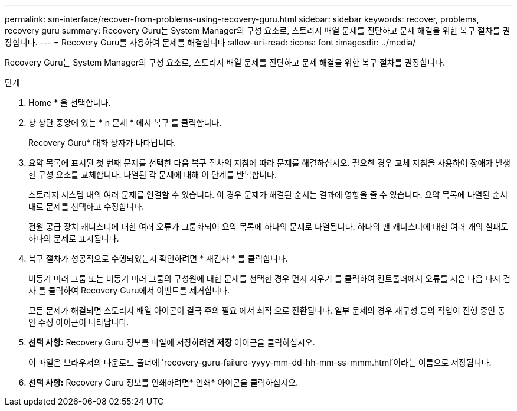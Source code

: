 ---
permalink: sm-interface/recover-from-problems-using-recovery-guru.html 
sidebar: sidebar 
keywords: recover, problems, recovery guru 
summary: Recovery Guru는 System Manager의 구성 요소로, 스토리지 배열 문제를 진단하고 문제 해결을 위한 복구 절차를 권장합니다. 
---
= Recovery Guru를 사용하여 문제를 해결합니다
:allow-uri-read: 
:icons: font
:imagesdir: ../media/


[role="lead"]
Recovery Guru는 System Manager의 구성 요소로, 스토리지 배열 문제를 진단하고 문제 해결을 위한 복구 절차를 권장합니다.

.단계
. Home * 을 선택합니다.
. 창 상단 중앙에 있는 * n 문제 * 에서 복구 를 클릭합니다.
+
Recovery Guru* 대화 상자가 나타납니다.

. 요약 목록에 표시된 첫 번째 문제를 선택한 다음 복구 절차의 지침에 따라 문제를 해결하십시오. 필요한 경우 교체 지침을 사용하여 장애가 발생한 구성 요소를 교체합니다. 나열된 각 문제에 대해 이 단계를 반복합니다.
+
스토리지 시스템 내의 여러 문제를 연결할 수 있습니다. 이 경우 문제가 해결된 순서는 결과에 영향을 줄 수 있습니다. 요약 목록에 나열된 순서대로 문제를 선택하고 수정합니다.

+
전원 공급 장치 캐니스터에 대한 여러 오류가 그룹화되어 요약 목록에 하나의 문제로 나열됩니다. 하나의 팬 캐니스터에 대한 여러 개의 실패도 하나의 문제로 표시됩니다.

. 복구 절차가 성공적으로 수행되었는지 확인하려면 * 재검사 * 를 클릭합니다.
+
비동기 미러 그룹 또는 비동기 미러 그룹의 구성원에 대한 문제를 선택한 경우 먼저 지우기 를 클릭하여 컨트롤러에서 오류를 지운 다음 다시 검사 를 클릭하여 Recovery Guru에서 이벤트를 제거합니다.

+
모든 문제가 해결되면 스토리지 배열 아이콘이 결국 주의 필요 에서 최적 으로 전환됩니다. 일부 문제의 경우 재구성 등의 작업이 진행 중인 동안 수정 아이콘이 나타납니다.

. *선택 사항:* Recovery Guru 정보를 파일에 저장하려면 *저장* 아이콘을 클릭하십시오.
+
이 파일은 브라우저의 다운로드 폴더에 'recovery-guru-failure-yyyy-mm-dd-hh-mm-ss-mmm.html'이라는 이름으로 저장됩니다.

. *선택 사항:* Recovery Guru 정보를 인쇄하려면* 인쇄* 아이콘을 클릭하십시오.

